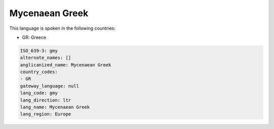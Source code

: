 .. _gmy:

Mycenaean Greek
===============

This language is spoken in the following countries:

* GR: Greece

.. code-block:: yaml

    ISO_639-3: gmy
    alternate_names: []
    anglicanized_name: Mycenaean Greek
    country_codes:
    - GR
    gateway_language: null
    lang_code: gmy
    lang_direction: ltr
    lang_name: Mycenaean Greek
    lang_region: Europe
    
